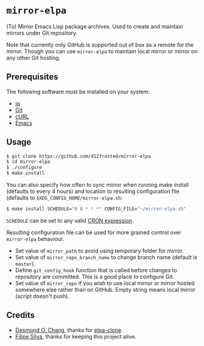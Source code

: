 * =mirror-elpa=

(To) Mirror Emacs Lisp package archives. Used to create and maintain mirrors
under Git repository.

Note that currently only GitHub is supported out of box as a remote for the
mirror. Though you can use =mirror-elpa= to maintain local mirror or mirror on
any other Git hosting.

** Prerequisites

The following software must be installed on your system:

- [[https://stedolan.github.io/jq/][jq]]
- [[http://git-scm.org/][Git]]
- [[http://curl.haxx.se/][cURL]]
- [[https://www.gnu.org/software/emacs/][Emacs]]

** Usage

#+BEGIN_SRC bash
$ git clone https://github.com/d12frosted/mirror-elpa
$ cd mirror-elpa
$ ./configure
$ make install
#+END_SRC

You can also specify how often to sync mirror when running make install
(defaults to every 4 hours) and location to resulting configuration file
(defaults to =$XDG_CONFIG_HOME/mirror-elpa.sh=:

#+BEGIN_SRC bash
$ make install SCHEDULE="0 0 * * *" CONFIG_FILE="~/mirror-elpa.sh"
#+END_SRC

=SCHEDULE= can be set to any valid [[https://en.wikipedia.org/wiki/Cron#CRON_expression][CRON expression]].

Resulting configuration file can be used for more grained control over
=mirror-elpa= behaviour.

- Set value of =mirror_path= to avoid using temporary folder for mirror.
- Set value of =mirror_repo_branch_name= to change branch name (default is
  =master=).
- Define =git_config_hook= function that is called before changes to repository
  are committed. This is a good place to configure Git.
- Set value of =mirror_repo= if you wish to use local mirror or mirror hosted
  somewhere else rather than on GitHub. Empty string means local mirror (script
  doesn't push).

** Credits

- [[https://github.com/dochang][Desmond O. Chang]], thanks for [[https://github.com/dochang/elpa-clone][elpa-clone]].
- [[https://github.com/ninrod][Filipe Silva]], thanks for keeping this project alive.
